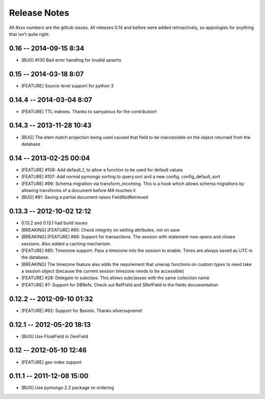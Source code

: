 Release Notes
=======================

All #xxx numbers are the github issues.  All releases 0.14 and before were added retroactively, so appologies for anything that isn't quite right.

0.16 -- 2014-09-15 8:34
-----------------------------
* [BUG] #130 Bad error handling for invalid upserts


0.15 -- 2014-03-18 8:07
-----------------------------
* [FEATURE] Source-level support for python 3


0.14.4 -- 2014-03-04 8:07
-----------------------------
* [FEATURE] TTL indexes. Thanks to samyarous for the contribution!

0.14.3 -- 2013-11-28 10:43
-----------------------------
* [BUG] The elem match projection being used caused that field to be inaccessible on the object returned from the database


0.14 -- 2013-02-25 00:04
-----------------------------
* [FEATURE] #108: Add default_f, to allow a function to be used for default values
* [FEATURE] #107: Add normal pymongo sorting to query.sort and a new config, config_default_sort
* [FEATURE] #99: Schema migration via transform_incoming. This is a hook which allows schema migrations by allowing transforms of a document before MA touches it
* [BUG] #91: Saving a partial document raises FieldNotRetrieved

0.13.3 -- 2012-10-02 12:12
-----------------------------

* 0.13.2 and 0.13.1 had build issues
* [BREAKING] [FEATURE] #95: Check integrity on setting attributes, not on save
* [BREAKING] [FEATURE] #88: Support for transactions. The session with statement now opens and closes sessions.  Also added a caching mechanism.
* [FEATURE] #85: Timezone support. Pass a timezone into the session to enable. Times are always saved as UTC in the database.
* [BREAKING] The timezone feature also adds the requirement that unwrap functions on custom types to need take a session object (because the current session timezone needs to be accessible)
* [FEATURE] #28: Delegate to subclass. This allows subclasses with the same collection name
* [FEATURE] #7: Support for DBRefs. Check out RefField and SRefField in the fields documentation


0.12.2 -- 2012-09-10 01:32
-----------------------------
* [FEATURE] #92: Support for $exists. Thanks silversupreme!


0.12.1 -- 2012-05-20 18:13
-----------------------------
* [BUG] Use FloatField in GeoField


0.12 -- 2012-05-10 12:46
-----------------------------
* [FEATURE] geo index support


0.11.1 -- 2011-12-08 15:00
-----------------------------

* [BUG] Use pymongo 2.2 package re-ordering
